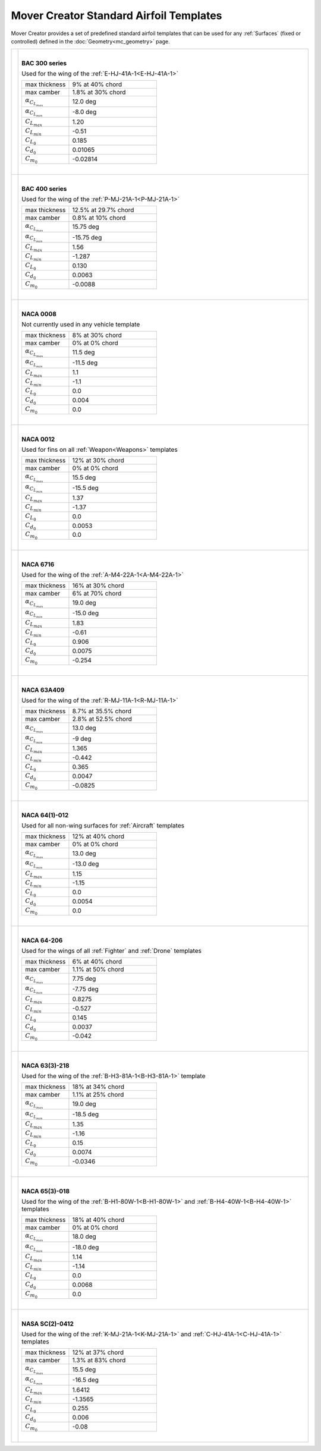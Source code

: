 .. ****************************************************************************
.. CUI//REL TO USA ONLY
..
.. The Advanced Framework for Simulation, Integration, and Modeling (AFSIM)
..
.. The use, dissemination or disclosure of data in this file is subject to
.. limitation or restriction. See accompanying README and LICENSE for details.
.. ****************************************************************************

Mover Creator Standard Airfoil Templates
++++++++++++++++++++++++++++++++++++++++

Mover Creator provides a set of predefined standard airfoil templates that can be used for any :ref:`Surfaces` (fixed or controlled) defined in the :doc:`Geometry<mc_geometry>` page.

.. table::
   :align: left

   +------------------------------------+------------------------------------------------------+
   |                                    |                                                      |
   |                                    | |                                                    |
   |                                    |                                                      |
   | .. image:: images/bac-3xx.png      | **BAC 300 series**                                   |
   |                                    |                                                      |
   |                                    | Used for the wing of the                             |
   |                                    | :ref:`E-HJ-41A-1<E-HJ-41A-1>`                        |
   |                                    |                                                      |
   |                                    | .. list-table::                                      |
   |                                    |    :align: left                                      |
   |                                    |    :widths: 35 65                                    |
   |                                    |                                                      |
   |                                    |    * - max thickness                                 |
   |                                    |      - 9% at 40% chord                               |
   |                                    |    * - max camber                                    |
   |                                    |      - 1.8% at 30% chord                             |
   |                                    |    * - :math:`\alpha_{C_{L_{max}}}`                  |
   |                                    |      - 12.0 deg                                      |
   |                                    |    * - :math:`\alpha_{C_{L_{min}}}`                  |
   |                                    |      - -8.0 deg                                      |
   |                                    |    * - :math:`C_{L_{max}}`                           |
   |                                    |      - 1.20                                          |
   |                                    |    * - :math:`C_{L_{min}}`                           |
   |                                    |      - -0.51                                         |
   |                                    |    * - :math:`C_{L_0}`                               |
   |                                    |      - 0.185                                         |
   |                                    |    * - :math:`C_{d_0}`                               |
   |                                    |      - 0.01065                                       |
   |                                    |    * - :math:`C_{m_0}`                               |
   |                                    |      - -0.02814                                      |
   |                                    |                                                      |
   |                                    | |                                                    |
   |                                    |                                                      |
   +------------------------------------+------------------------------------------------------+
   |                                    |                                                      |
   |                                    | |                                                    |
   |                                    |                                                      |
   | .. image:: images/bac-4xx.png      | **BAC 400 series**                                   |
   |                                    |                                                      |
   |                                    | Used for the wing of the                             |
   |                                    | :ref:`P-MJ-21A-1<P-MJ-21A-1>`                        |
   |                                    |                                                      |
   |                                    | .. list-table::                                      |
   |                                    |    :align: left                                      |
   |                                    |    :widths: 35 65                                    |
   |                                    |                                                      |
   |                                    |    * - max thickness                                 |
   |                                    |      - 12.5% at 29.7% chord                          |
   |                                    |    * - max camber                                    |
   |                                    |      - 0.8% at 10% chord                             |
   |                                    |    * - :math:`\alpha_{C_{L_{max}}}`                  |
   |                                    |      -  15.75 deg                                    |
   |                                    |    * - :math:`\alpha_{C_{L_{min}}}`                  |
   |                                    |      - -15.75 deg                                    |
   |                                    |    * - :math:`C_{L_{max}}`                           |
   |                                    |      -  1.56                                         |
   |                                    |    * - :math:`C_{L_{min}}`                           |
   |                                    |      - -1.287                                        |
   |                                    |    * - :math:`C_{L_0}`                               |
   |                                    |      - 0.130                                         |
   |                                    |    * - :math:`C_{d_0}`                               |
   |                                    |      - 0.0063                                        |
   |                                    |    * - :math:`C_{m_0}`                               |
   |                                    |      - -0.0088                                       |
   |                                    |                                                      |
   |                                    | |                                                    |
   |                                    |                                                      |
   +------------------------------------+------------------------------------------------------+
   |                                    |                                                      |
   |                                    | |                                                    |
   |                                    |                                                      |
   | .. image:: images/naca-0008.png    | **NACA 0008**                                        |
   |                                    |                                                      |
   |                                    | Not currently used in any vehicle template           |
   |                                    |                                                      |
   |                                    | .. list-table::                                      |
   |                                    |    :align: left                                      |
   |                                    |    :widths: 35 65                                    |
   |                                    |                                                      |
   |                                    |    * - max thickness                                 |
   |                                    |      - 8% at 30% chord                               |
   |                                    |    * - max camber                                    |
   |                                    |      - 0% at 0% chord                                |
   |                                    |    * - :math:`\alpha_{C_{L_{max}}}`                  |
   |                                    |      - 11.5 deg                                      |
   |                                    |    * - :math:`\alpha_{C_{L_{min}}}`                  |
   |                                    |      - -11.5 deg                                     |
   |                                    |    * - :math:`C_{L_{max}}`                           |
   |                                    |      -  1.1                                          |
   |                                    |    * - :math:`C_{L_{min}}`                           |
   |                                    |      -  -1.1                                         |
   |                                    |    * - :math:`C_{L_0}`                               |
   |                                    |      - 0.0                                           |
   |                                    |    * - :math:`C_{d_0}`                               |
   |                                    |      - 0.004                                         |
   |                                    |    * - :math:`C_{m_0}`                               |
   |                                    |      - 0.0                                           |
   |                                    |                                                      |
   |                                    | |                                                    |
   |                                    |                                                      |
   +------------------------------------+------------------------------------------------------+
   |                                    |                                                      |
   |                                    | |                                                    |
   |                                    |                                                      |
   | .. image:: images/naca-0012.png    | **NACA 0012**                                        |
   |                                    |                                                      |
   |                                    | Used for fins on all                                 |
   |                                    | :ref:`Weapon<Weapons>` templates                     |
   |                                    |                                                      |
   |                                    | .. list-table::                                      |
   |                                    |    :align: left                                      |
   |                                    |    :widths: 35 65                                    |
   |                                    |                                                      |
   |                                    |    * - max thickness                                 |
   |                                    |      - 12% at 30% chord                              |
   |                                    |    * - max camber                                    |
   |                                    |      - 0% at 0% chord                                |
   |                                    |    * - :math:`\alpha_{C_{L_{max}}}`                  |
   |                                    |      - 15.5 deg                                      |
   |                                    |    * - :math:`\alpha_{C_{L_{min}}}`                  |
   |                                    |      - -15.5 deg                                     |
   |                                    |    * - :math:`C_{L_{max}}`                           |
   |                                    |      - 1.37                                          |
   |                                    |    * - :math:`C_{L_{min}}`                           |
   |                                    |      - -1.37                                         |
   |                                    |    * - :math:`C_{L_0}`                               |
   |                                    |      - 0.0                                           |
   |                                    |    * - :math:`C_{d_0}`                               |
   |                                    |      - 0.0053                                        |
   |                                    |    * - :math:`C_{m_0}`                               |
   |                                    |      - 0.0                                           |
   |                                    |                                                      |
   |                                    | |                                                    |
   |                                    |                                                      |
   +------------------------------------+------------------------------------------------------+
   |                                    |                                                      |
   |                                    | |                                                    |
   |                                    |                                                      |
   | .. image:: images/naca-6716.png    | **NACA 6716**                                        |
   |                                    |                                                      |
   |                                    | Used for the wing of the                             |
   |                                    | :ref:`A-M4-22A-1<A-M4-22A-1>`                        |
   |                                    |                                                      |
   |                                    | .. list-table::                                      |
   |                                    |    :align: left                                      |
   |                                    |    :widths: 35 65                                    |
   |                                    |                                                      |
   |                                    |    * - max thickness                                 |
   |                                    |      - 16% at 30% chord                              |
   |                                    |    * - max camber                                    |
   |                                    |      - 6% at 70% chord                               |
   |                                    |    * - :math:`\alpha_{C_{L_{max}}}`                  |
   |                                    |      - 19.0 deg                                      |
   |                                    |    * - :math:`\alpha_{C_{L_{min}}}`                  |
   |                                    |      - -15.0 deg                                     |
   |                                    |    * - :math:`C_{L_{max}}`                           |
   |                                    |      - 1.83                                          |
   |                                    |    * - :math:`C_{L_{min}}`                           |
   |                                    |      - -0.61                                         |
   |                                    |    * - :math:`C_{L_0}`                               |
   |                                    |      - 0.906                                         |
   |                                    |    * - :math:`C_{d_0}`                               |
   |                                    |      - 0.0075                                        |
   |                                    |    * - :math:`C_{m_0}`                               |
   |                                    |      - -0.254                                        |
   |                                    |                                                      |
   |                                    | |                                                    |
   |                                    |                                                      |
   +------------------------------------+------------------------------------------------------+
   |                                    |                                                      |
   |                                    | |                                                    |
   |                                    |                                                      |
   | .. image:: images/naca-63409.png   | **NACA 63A409**                                      |
   |                                    |                                                      |
   |                                    | Used for the wing of the                             |
   |                                    | :ref:`R-MJ-11A-1<R-MJ-11A-1>`                        |
   |                                    |                                                      |
   |                                    | .. list-table::                                      |
   |                                    |    :align: left                                      |
   |                                    |    :widths: 35 65                                    |
   |                                    |                                                      |
   |                                    |    * - max thickness                                 |
   |                                    |      - 8.7% at 35.5% chord                           |
   |                                    |    * - max camber                                    |
   |                                    |      - 2.8% at 52.5% chord                           |
   |                                    |    * - :math:`\alpha_{C_{L_{max}}}`                  |
   |                                    |      - 13.0 deg                                      |
   |                                    |    * - :math:`\alpha_{C_{L_{min}}}`                  |
   |                                    |      - -9 deg                                        |
   |                                    |    * - :math:`C_{L_{max}}`                           |
   |                                    |      -  1.365                                        |
   |                                    |    * - :math:`C_{L_{min}}`                           |
   |                                    |      - -0.442                                        |
   |                                    |    * - :math:`C_{L_0}`                               |
   |                                    |      - 0.365                                         |
   |                                    |    * - :math:`C_{d_0}`                               |
   |                                    |      - 0.0047                                        |
   |                                    |    * - :math:`C_{m_0}`                               |
   |                                    |      - -0.0825                                       |
   |                                    |                                                      |
   |                                    | |                                                    |
   |                                    |                                                      |
   +------------------------------------+------------------------------------------------------+
   |                                    |                                                      |
   |                                    | |                                                    |
   |                                    |                                                      |
   | .. image:: images/naca-64012.png   | **NACA 64(1)-012**                                   |
   |                                    |                                                      |
   |                                    | Used for all non-wing surfaces for                   |
   |                                    | :ref:`Aircraft` templates                            |
   |                                    |                                                      |
   |                                    | .. list-table::                                      |
   |                                    |    :align: left                                      |
   |                                    |    :widths: 35 65                                    |
   |                                    |                                                      |
   |                                    |    * - max thickness                                 |
   |                                    |      - 12% at 40% chord                              |
   |                                    |    * - max camber                                    |
   |                                    |      - 0% at 0% chord                                |
   |                                    |    * - :math:`\alpha_{C_{L_{max}}}`                  |
   |                                    |      - 13.0 deg                                      |
   |                                    |    * - :math:`\alpha_{C_{L_{min}}}`                  |
   |                                    |      - -13.0 deg                                     |
   |                                    |    * - :math:`C_{L_{max}}`                           |
   |                                    |      - 1.15                                          |
   |                                    |    * - :math:`C_{L_{min}}`                           |
   |                                    |      - -1.15                                         |
   |                                    |    * - :math:`C_{L_0}`                               |
   |                                    |      - 0.0                                           |
   |                                    |    * - :math:`C_{d_0}`                               |
   |                                    |      - 0.0054                                        |
   |                                    |    * - :math:`C_{m_0}`                               |
   |                                    |      - 0.0                                           |
   |                                    |                                                      |
   |                                    | |                                                    |
   |                                    |                                                      |
   +------------------------------------+------------------------------------------------------+
   |                                    |                                                      |
   |                                    | |                                                    |
   |                                    |                                                      |
   | .. image:: images/naca-64206.png   | **NACA 64-206**                                      |
   |                                    |                                                      |
   |                                    | Used for the wings of all                            |
   |                                    | :ref:`Fighter` and :ref:`Drone` templates            |
   |                                    |                                                      |
   |                                    | .. list-table::                                      |
   |                                    |    :align: left                                      |
   |                                    |    :widths: 35 65                                    |
   |                                    |                                                      |
   |                                    |    * - max thickness                                 |
   |                                    |      - 6% at 40% chord                               |
   |                                    |    * - max camber                                    |
   |                                    |      - 1.1% at 50% chord                             |
   |                                    |    * - :math:`\alpha_{C_{L_{max}}}`                  |
   |                                    |      - 7.75 deg                                      |
   |                                    |    * - :math:`\alpha_{C_{L_{min}}}`                  |
   |                                    |      - -7.75 deg                                     |
   |                                    |    * - :math:`C_{L_{max}}`                           |
   |                                    |      - 0.8275                                        |
   |                                    |    * - :math:`C_{L_{min}}`                           |
   |                                    |      - -0.527                                        |
   |                                    |    * - :math:`C_{L_0}`                               |
   |                                    |      - 0.145                                         |
   |                                    |    * - :math:`C_{d_0}`                               |
   |                                    |      - 0.0037                                        |
   |                                    |    * - :math:`C_{m_0}`                               |
   |                                    |      - -0.042                                        |
   |                                    |                                                      |
   |                                    | |                                                    |
   |                                    |                                                      |
   +------------------------------------+------------------------------------------------------+
   |                                    |                                                      |
   |                                    | |                                                    |
   |                                    |                                                      |
   | .. image:: images/naca-633218.png  | **NACA 63(3)-218**                                   |
   |                                    |                                                      |
   |                                    | Used for the wing of the                             |
   |                                    | :ref:`B-H3-81A-1<B-H3-81A-1>` template               |
   |                                    |                                                      |
   |                                    | .. list-table::                                      |
   |                                    |    :align: left                                      |
   |                                    |    :widths: 35 65                                    |
   |                                    |                                                      |
   |                                    |    * - max thickness                                 |
   |                                    |      - 18% at 34% chord                              |
   |                                    |    * - max camber                                    |
   |                                    |      - 1.1% at 25% chord                             |
   |                                    |    * - :math:`\alpha_{C_{L_{max}}}`                  |
   |                                    |      - 19.0 deg                                      |
   |                                    |    * - :math:`\alpha_{C_{L_{min}}}`                  |
   |                                    |      - -18.5 deg                                     |
   |                                    |    * - :math:`C_{L_{max}}`                           |
   |                                    |      - 1.35                                          |
   |                                    |    * - :math:`C_{L_{min}}`                           |
   |                                    |      - -1.16                                         |
   |                                    |    * - :math:`C_{L_0}`                               |
   |                                    |      - 0.15                                          |
   |                                    |    * - :math:`C_{d_0}`                               |
   |                                    |      - 0.0074                                        |
   |                                    |    * - :math:`C_{m_0}`                               |
   |                                    |      - -0.0346                                       |
   |                                    |                                                      |
   |                                    | |                                                    |
   |                                    |                                                      |
   +------------------------------------+------------------------------------------------------+
   |                                    |                                                      |
   |                                    | |                                                    |
   |                                    |                                                      |
   | .. image:: images/naca-653018.png  | **NACA 65(3)-018**                                   |
   |                                    |                                                      |
   |                                    | Used for the wing of the                             |
   |                                    | :ref:`B-H1-80W-1<B-H1-80W-1>` and                    |
   |                                    | :ref:`B-H4-40W-1<B-H4-40W-1>` templates              |
   |                                    |                                                      |
   |                                    | .. list-table::                                      |
   |                                    |    :align: left                                      |
   |                                    |    :widths: 35 65                                    |
   |                                    |                                                      |
   |                                    |    * - max thickness                                 |
   |                                    |      - 18% at 40% chord                              |
   |                                    |    * - max camber                                    |
   |                                    |      - 0% at 0% chord                                |
   |                                    |    * - :math:`\alpha_{C_{L_{max}}}`                  |
   |                                    |      - 18.0 deg                                      |
   |                                    |    * - :math:`\alpha_{C_{L_{min}}}`                  |
   |                                    |      - -18.0 deg                                     |
   |                                    |    * - :math:`C_{L_{max}}`                           |
   |                                    |      - 1.14                                          |
   |                                    |    * - :math:`C_{L_{min}}`                           |
   |                                    |      - -1.14                                         |
   |                                    |    * - :math:`C_{L_0}`                               |
   |                                    |      - 0.0                                           |
   |                                    |    * - :math:`C_{d_0}`                               |
   |                                    |      - 0.0068                                        |
   |                                    |    * - :math:`C_{m_0}`                               |
   |                                    |      - 0.0                                           |
   |                                    |                                                      |
   |                                    | |                                                    |
   |                                    |                                                      |
   +------------------------------------+------------------------------------------------------+
   |                                    |                                                      |
   |                                    | |                                                    |
   |                                    |                                                      |
   | .. image:: images/nasa-20412.png   | **NASA SC(2)-0412**                                  |
   |                                    |                                                      |
   |                                    | Used for the wing of the                             |
   |                                    | :ref:`K-MJ-21A-1<K-MJ-21A-1>` and                    |
   |                                    | :ref:`C-HJ-41A-1<C-HJ-41A-1>` templates              |
   |                                    |                                                      |
   |                                    | .. list-table::                                      |
   |                                    |    :align: left                                      |
   |                                    |    :widths: 35 65                                    |
   |                                    |                                                      |
   |                                    |    * - max thickness                                 |
   |                                    |      - 12% at 37% chord                              |
   |                                    |    * - max camber                                    |
   |                                    |      - 1.3% at 83% chord                             |
   |                                    |    * - :math:`\alpha_{C_{L_{max}}}`                  |
   |                                    |      - 15.5 deg                                      |
   |                                    |    * - :math:`\alpha_{C_{L_{min}}}`                  |
   |                                    |      - -16.5 deg                                     |
   |                                    |    * - :math:`C_{L_{max}}`                           |
   |                                    |      - 1.6412                                        |
   |                                    |    * - :math:`C_{L_{min}}`                           |
   |                                    |      - -1.3565                                       |
   |                                    |    * - :math:`C_{L_0}`                               |
   |                                    |      - 0.255                                         |
   |                                    |    * - :math:`C_{d_0}`                               |
   |                                    |      - 0.006                                         |
   |                                    |    * - :math:`C_{m_0}`                               |
   |                                    |      - -0.08                                         |
   |                                    |                                                      |
   |                                    | |                                                    |
   |                                    |                                                      |
   +------------------------------------+------------------------------------------------------+